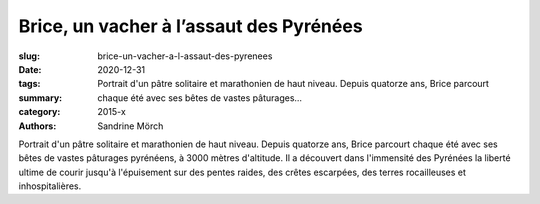 Brice, un vacher à l’assaut des Pyrénées
########################################

:slug: brice-un-vacher-a-l-assaut-des-pyrenees
:date: 2020-12-31
:tags: 
:summary: Portrait d'un pâtre solitaire et marathonien de haut niveau. Depuis quatorze ans, Brice parcourt chaque été avec ses bêtes de vastes pâturages...
:category: 2015-x
:authors: Sandrine Mörch

Portrait d'un pâtre solitaire et marathonien de haut niveau.
Depuis quatorze ans, Brice parcourt chaque été avec ses bêtes de vastes pâturages pyrénéens, à 3000 mètres d'altitude. Il a découvert dans l'immensité des Pyrénées la liberté ultime de courir jusqu'à l'épuisement sur des pentes raides, des crêtes escarpées, des terres rocailleuses et inhospitalières.
